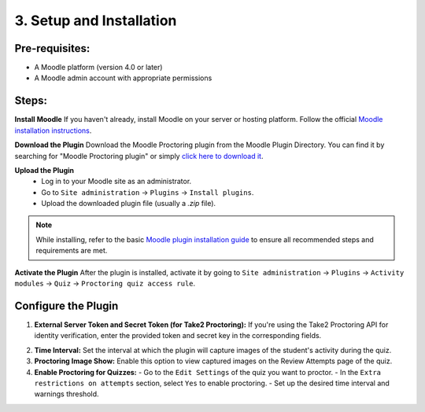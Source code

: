 3. Setup and Installation
=========================

Pre-requisites:
---------------
- A Moodle platform (version 4.0 or later)
- A Moodle admin account with appropriate permissions

Steps:
------
**Install Moodle**  
If you haven't already, install Moodle on your server or hosting platform. Follow the official `Moodle installation instructions <https://docs.moodle.org/405/en/Installing_Moodle>`_.

**Download the Plugin**  
Download the Moodle Proctoring plugin from the Moodle Plugin Directory. You can find it by searching for "Moodle Proctoring plugin" or simply `click here to download it <https://moodle.org/plugins/quizaccess_quizproctoring>`_.

.. image:: images/image8.png

**Upload the Plugin**  
  - Log in to your Moodle site as an administrator.
  - Go to ``Site administration`` -> ``Plugins`` -> ``Install plugins``.
  - Upload the downloaded plugin file (usually a `.zip` file).

.. image:: images/image12.png
.. image:: images/image6.png
.. image:: images/image17.png

.. note::  
   While installing, refer to the basic `Moodle plugin installation guide <https://docs.moodle.org/405/en/Installing_plugins>`_ to ensure all recommended steps and requirements are met.

**Activate the Plugin**  
After the plugin is installed, activate it by going to ``Site administration`` -> ``Plugins`` -> ``Activity modules`` -> ``Quiz`` -> ``Proctoring quiz access rule``.

**Configure the Plugin**
-------------------------
1. **External Server Token and Secret Token (for Take2 Proctoring):**  
   If you're using the Take2 Proctoring API for identity verification, enter the provided token and secret key in the corresponding fields.
.. image:: images/image13.png

2. **Time Interval:**  
   Set the interval at which the plugin will capture images of the student's activity during the quiz.

3. **Proctoring Image Show:**  
   Enable this option to view captured images on the Review Attempts page of the quiz.

4. **Enable Proctoring for Quizzes:**  
   - Go to the ``Edit Settings`` of the quiz you want to proctor.
   - In the ``Extra restrictions on attempts`` section, select ``Yes`` to enable proctoring.
   - Set up the desired time interval and warnings threshold.

.. image:: images/image10.png
